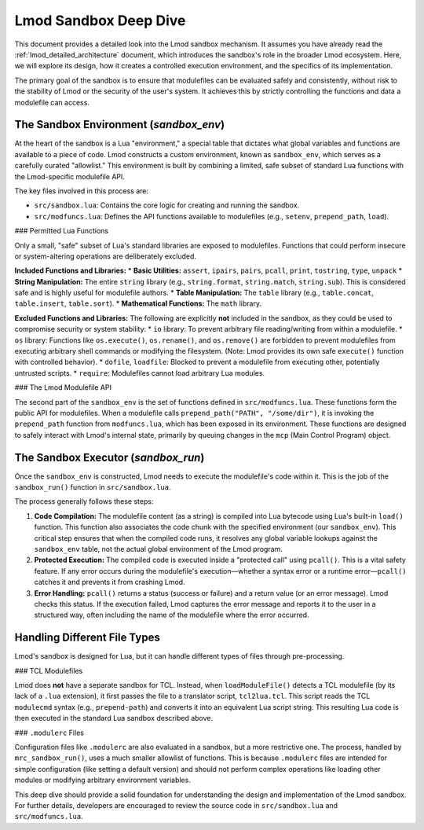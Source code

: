.. _deepdive_sandbox:

Lmod Sandbox Deep Dive
========================

This document provides a detailed look into the Lmod sandbox mechanism. It assumes you have already read the :ref:`lmod_detailed_architecture` document, which introduces the sandbox's role in the broader Lmod ecosystem. Here, we will explore its design, how it creates a controlled execution environment, and the specifics of its implementation.

The primary goal of the sandbox is to ensure that modulefiles can be evaluated safely and consistently, without risk to the stability of Lmod or the security of the user's system. It achieves this by strictly controlling the functions and data a modulefile can access.

The Sandbox Environment (`sandbox_env`)
---------------------------------------

At the heart of the sandbox is a Lua "environment," a special table that dictates what global variables and functions are available to a piece of code. Lmod constructs a custom environment, known as ``sandbox_env``, which serves as a carefully curated "allowlist." This environment is built by combining a limited, safe subset of standard Lua functions with the Lmod-specific modulefile API.

The key files involved in this process are:

*   ``src/sandbox.lua``: Contains the core logic for creating and running the sandbox.
*   ``src/modfuncs.lua``: Defines the API functions available to modulefiles (e.g., ``setenv``, ``prepend_path``, ``load``).

### Permitted Lua Functions

Only a small, "safe" subset of Lua's standard libraries are exposed to modulefiles. Functions that could perform insecure or system-altering operations are deliberately excluded.

**Included Functions and Libraries:**
*   **Basic Utilities:** ``assert``, ``ipairs``, ``pairs``, ``pcall``, ``print``, ``tostring``, ``type``, ``unpack``
*   **String Manipulation:** The entire ``string`` library (e.g., ``string.format``, ``string.match``, ``string.sub``). This is considered safe and is highly useful for modulefile authors.
*   **Table Manipulation:** The ``table`` library (e.g., ``table.concat``, ``table.insert``, ``table.sort``).
*   **Mathematical Functions:** The ``math`` library.

**Excluded Functions and Libraries:**
The following are explicitly **not** included in the sandbox, as they could be used to compromise security or system stability:
*   ``io`` library: To prevent arbitrary file reading/writing from within a modulefile.
*   ``os`` library: Functions like ``os.execute()``, ``os.rename()``, and ``os.remove()`` are forbidden to prevent modulefiles from executing arbitrary shell commands or modifying the filesystem. (Note: Lmod provides its own safe ``execute()`` function with controlled behavior).
*   ``dofile``, ``loadfile``: Blocked to prevent a modulefile from executing other, potentially untrusted scripts.
*   ``require``: Modulefiles cannot load arbitrary Lua modules.

### The Lmod Modulefile API

The second part of the ``sandbox_env`` is the set of functions defined in ``src/modfuncs.lua``. These functions form the public API for modulefiles. When a modulefile calls ``prepend_path("PATH", "/some/dir")``, it is invoking the ``prepend_path`` function from ``modfuncs.lua``, which has been exposed in its environment. These functions are designed to safely interact with Lmod's internal state, primarily by queuing changes in the ``mcp`` (Main Control Program) object.

The Sandbox Executor (`sandbox_run`)
------------------------------------

Once the ``sandbox_env`` is constructed, Lmod needs to execute the modulefile's code within it. This is the job of the ``sandbox_run()`` function in ``src/sandbox.lua``.

The process generally follows these steps:

1.  **Code Compilation:** The modulefile content (as a string) is compiled into Lua bytecode using Lua's built-in ``load()`` function. This function also associates the code chunk with the specified environment (our ``sandbox_env``). This critical step ensures that when the compiled code runs, it resolves any global variable lookups against the ``sandbox_env`` table, not the actual global environment of the Lmod program.
2.  **Protected Execution:** The compiled code is executed inside a "protected call" using ``pcall()``. This is a vital safety feature. If any error occurs during the modulefile's execution—whether a syntax error or a runtime error—``pcall()`` catches it and prevents it from crashing Lmod.
3.  **Error Handling:** ``pcall()`` returns a status (success or failure) and a return value (or an error message). Lmod checks this status. If the execution failed, Lmod captures the error message and reports it to the user in a structured way, often including the name of the modulefile where the error occurred.

Handling Different File Types
-----------------------------

Lmod's sandbox is designed for Lua, but it can handle different types of files through pre-processing.

### TCL Modulefiles

Lmod does **not** have a separate sandbox for TCL. Instead, when ``loadModuleFile()`` detects a TCL modulefile (by its lack of a ``.lua`` extension), it first passes the file to a translator script, ``tcl2lua.tcl``. This script reads the TCL ``modulecmd`` syntax (e.g., ``prepend-path``) and converts it into an equivalent Lua script string. This resulting Lua code is then executed in the standard Lua sandbox described above.

### ``.modulerc`` Files

Configuration files like ``.modulerc`` are also evaluated in a sandbox, but a more restrictive one. The process, handled by ``mrc_sandbox_run()``, uses a much smaller allowlist of functions. This is because ``.modulerc`` files are intended for simple configuration (like setting a default version) and should not perform complex operations like loading other modules or modifying arbitrary environment variables.

This deep dive should provide a solid foundation for understanding the design and implementation of the Lmod sandbox. For further details, developers are encouraged to review the source code in ``src/sandbox.lua`` and ``src/modfuncs.lua``.
